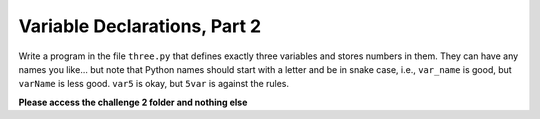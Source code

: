 Variable Declarations, Part 2
=============================

Write a program in the file ``three.py`` that defines exactly three variables and stores numbers in them. They can have any names you like... but note that Python names should start with a letter and be in snake case, i.e., ``var_name`` is good, but ``varName`` is less good. ``var5`` is okay, but ``5var`` is against the rules.

**Please access the challenge 2 folder and nothing else**

.. jupyterlite::
   :width: 100%
   :height: 800px
   :prompt: Begin!
   :prompt_color: #00aa42